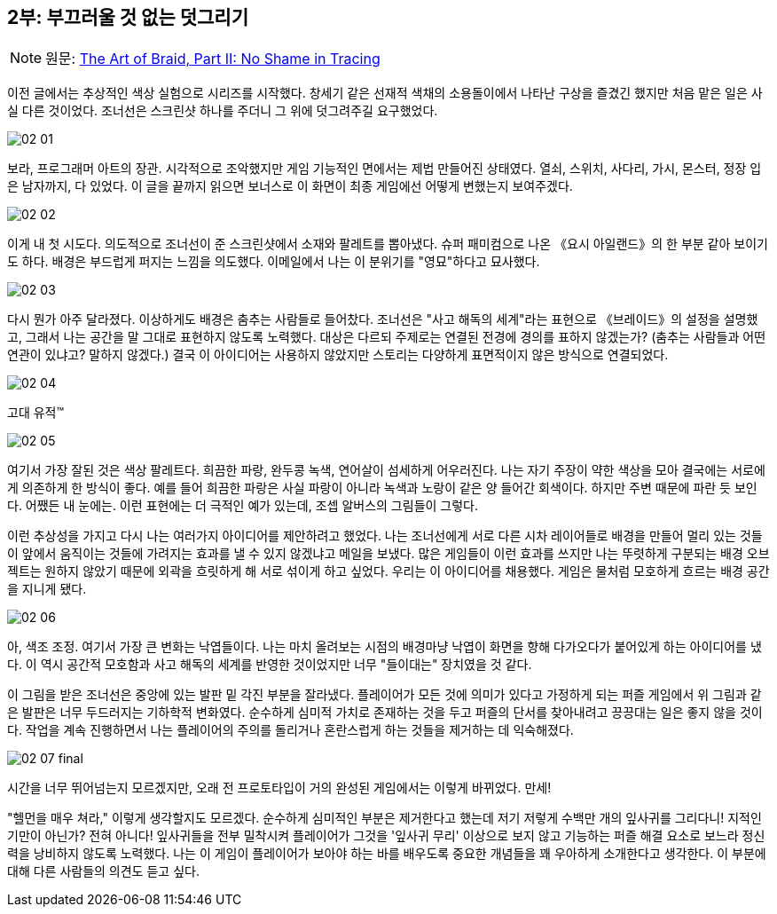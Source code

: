 == 2부: 부끄러울 것 없는 덧그리기
:imagesdir: ./images

NOTE: 원문: http://www.davidhellman.net/blog/archives/40[The Art of Braid, Part II: No Shame in Tracing]

이전 글에서는 추상적인 색상 실험으로 시리즈를 시작했다. 창세기 같은 선재적 색채의 소용돌이에서 나타난 구상을 즐겼긴 했지만 처음 맡은 일은 사실 다른 것이었다. 조너선은 스크린샷 하나를 주더니 그 위에 덧그려주길 요구했었다.

image::02_01.jpg[align='center']

보라, 프로그래머 아트의 장관. 시각적으로 조악했지만 게임 기능적인 면에서는 제법 만들어진 상태였다. 열쇠, 스위치, 사다리, 가시, 몬스터, 정장 입은 남자까지, 다 있었다. 이 글을 끝까지 읽으면 보너스로 이 화면이 최종 게임에선 어떻게 변했는지 보여주겠다.

image::02_02.jpg[align='center']

이게 내 첫 시도다. 의도적으로 조너선이 준 스크린샷에서 소재와 팔레트를 뽑아냈다. 슈퍼 패미컴으로 나온 《요시 아일랜드》의 한 부분 같아 보이기도 하다. 배경은 부드럽게 퍼지는 느낌을 의도했다. 이메일에서 나는 이 분위기를 "영묘"하다고 묘사했다.

image::02_03.jpg[align='center']

다시 뭔가 아주 달라졌다. 이상하게도 배경은 춤추는 사람들로 들어찼다. 조너선은 "사고 해독의 세계"라는 표현으로 《브레이드》의 설정을 설명했고, 그래서 나는 공간을 말 그대로 표현하지 않도록 노력했다. 대상은 다르되 주제로는 연결된 전경에 경의를 표하지 않겠는가? (춤추는 사람들과 어떤 연관이 있냐고? 말하지 않겠다.) 결국 이 아이디어는 사용하지 않았지만 스토리는 다양하게 표면적이지 않은 방식으로 연결되었다.

image::02_04.jpg[align='center']

고대 유적(TM)

image::02_05.jpg[align='center']

여기서 가장 잘된 것은 색상 팔레트다. 희끔한 파랑, 완두콩 녹색, 연어살이 섬세하게 어우러진다. 나는 자기 주장이 약한 색상을 모아 결국에는 서로에게 의존하게 한 방식이 좋다. 예를 들어 희끔한 파랑은 사실 파랑이 아니라 녹색과 노랑이 같은 양 들어간 회색이다. 하지만 주변 때문에 파란 듯 보인다. 어쨌든 내 눈에는. 이런 표현에는 더 극적인 예가 있는데, 조셉 알버스의 그림들이 그렇다.

이런 추상성을 가지고 다시 나는 여러가지 아이디어를 제안하려고 했었다. 나는 조너선에게 서로 다른 시차 레이어들로 배경을 만들어 멀리 있는 것들이 앞에서 움직이는 것들에 가려지는 효과를 낼 수 있지 않겠냐고 메일을 보냈다. 많은 게임들이 이런 효과를 쓰지만 나는 뚜렷하게 구분되는 배경 오브젝트는 원하지 않았기 때문에 외곽을 흐릿하게 해 서로 섞이게 하고 싶었다. 우리는 이 아이디어를 채용했다. 게임은 물처럼 모호하게 흐르는 배경 공간을 지니게 됐다.

image::02_06.jpg[align='center']

아, 색조 조정. 여기서 가장 큰 변화는 낙엽들이다. 나는 마치 올려보는 시점의 배경마냥 낙엽이 화면을 향해 다가오다가 붙어있게 하는 아이디어를 냈다. 이 역시 공간적 모호함과 사고 해독의 세계를 반영한 것이었지만 너무 "들이대는" 장치였을 것 같다.

이 그림을 받은 조너선은 중앙에 있는 발판 밑 각진 부분을 잘라냈다. 플레이어가 모든 것에 의미가 있다고 가정하게 되는 퍼즐 게임에서 위 그림과 같은 발판은 너무 두드러지는 기하학적 변화였다. 순수하게 심미적 가치로 존재하는 것을 두고 퍼즐의 단서를 찾아내려고 끙끙대는 일은 좋지 않을 것이다. 작업을 계속 진행하면서 나는 플레이어의 주의를 돌리거나 혼란스럽게 하는 것들을 제거하는 데 익숙해졌다.

image::02_07_final.jpg[align='center']

시간을 너무 뛰어넘는지 모르겠지만, 오래 전 프로토타입이 거의 완성된 게임에서는 이렇게 바뀌었다. 만세!

"헬먼을 매우 쳐라," 이렇게 생각할지도 모르겠다. 순수하게 심미적인 부분은 제거한다고 했는데 저기 저렇게 수백만 개의 잎사귀를 그리다니! 지적인 기만이 아닌가? 전혀 아니다! 잎사귀들을 전부 밀착시켜 플레이어가 그것을 '잎사귀 무리' 이상으로 보지 않고 기능하는 퍼즐 해결 요소로 보느라 정신력을 낭비하지 않도록 노력했다. 나는 이 게임이 플레이어가 보아야 하는 바를 배우도록 중요한 개념들을 꽤 우아하게 소개한다고 생각한다. 이 부분에 대해 다른 사람들의 의견도 듣고 싶다.